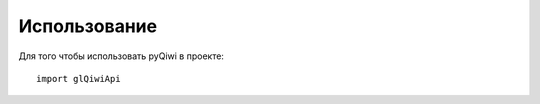=============
Использование
=============

Для того чтобы использовать pyQiwi в проекте::

    import glQiwiApi